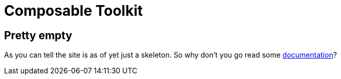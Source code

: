 = Composable Toolkit


== Pretty empty
As you can tell the site is as of yet just a skeleton.
So why don't you go read some link:documentation[documentation]?